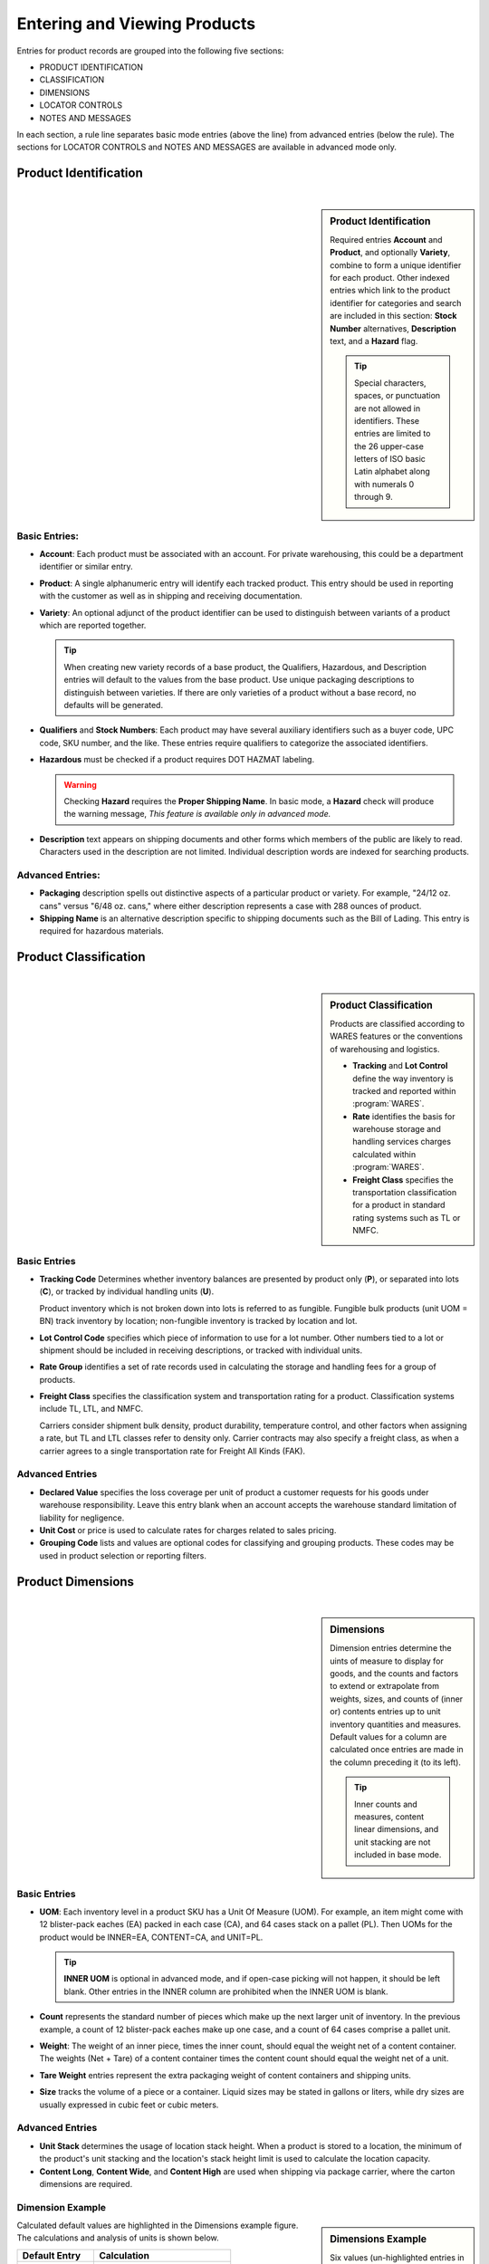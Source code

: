 .. _product-view:

#############################
Entering and Viewing Products
#############################

Entries for product records are grouped into the following five sections:

*  PRODUCT IDENTIFICATION
*  CLASSIFICATION
*  DIMENSIONS
*  LOCATOR CONTROLS
*  NOTES AND MESSAGES

In each section, a rule line separates basic mode entries (above the line) from
advanced entries (below the rule). The sections for LOCATOR CONTROLS and 
NOTES AND MESSAGES are available in advanced mode only.

Product Identification
=============================
|

.. sidebar:: Product Identification

   Required entries **Account** and **Product**, and optionally **Variety**, 
   combine to form a unique identifier for each product. Other indexed entries 
   which link to the product identifier for categories and search are included 
   in this section: **Stock Number** alternatives, **Description** text, and a 
   **Hazard** flag.

   .. tip::
      Special characters, spaces, or punctuation are not allowed in identifiers.
      These entries are limited to the 26 upper-case letters of ISO basic Latin 
      alphabet along with numerals 0 through 9.

.. image:: _images/product-1ident.png

Basic Entries:
-----------------------------

*  **Account**: Each product must be associated with an account. For private 
   warehousing, this could be a department identifier or similar entry.
*  **Product**: A single alphanumeric entry will identify each tracked product.
   This entry should be used in reporting with the customer as well as in 
   shipping and receiving documentation.
*  **Variety**: An optional adjunct of the product identifier can be used to
   distinguish between variants of a product which are reported together.

   .. tip::
      When creating new variety records of a base product, the Qualifiers, 
      Hazardous, and Description entries will default to the values from the 
      base product. Use unique packaging descriptions to distinguish between
      varieties. If there are only varieties of a product without a base
      record, no defaults will be generated.

*  **Qualifiers** and **Stock Numbers**: Each product may have several auxiliary 
   identifiers such as a buyer code, UPC code, SKU number, and the like. These 
   entries require qualifiers to categorize the associated identifiers.
*  **Hazardous** must be checked if a product requires DOT HAZMAT labeling.

   .. warning::
      Checking **Hazard** requires the **Proper Shipping Name**. In basic mode,
      a **Hazard** check will produce the warning message, *This feature is 
      available only in advanced mode.*

*  **Description** text appears on shipping documents and other forms which 
   members of the public are likely to read. Characters used in the description 
   are not limited. Individual description words are indexed for searching 
   products.

Advanced Entries:
-----------------------------

*  **Packaging** description spells out distinctive aspects of a particular
   product or variety. For example, "24/12 oz. cans" versus "6/48 oz. cans,"
   where either description represents a case with 288 ounces of product.
*  **Shipping Name** is an alternative description specific to shipping 
   documents such as the Bill of Lading. This entry is required for hazardous 
   materials.

Product Classification
=============================
|

.. sidebar:: Product Classification

   Products are classified according to WARES features or the conventions of 
   warehousing and logistics.

   *  **Tracking** and **Lot Control** define the way inventory is tracked and 
      reported within :program:`WARES`.
   *  **Rate** identifies the basis for warehouse storage and handling services 
      charges calculated within :program:`WARES`.
   *  **Freight Class** specifies the transportation classification for a 
      product in standard rating systems such as TL or NMFC.

.. image:: _images/product-2class.png

Basic Entries
-----------------------------

*  **Tracking Code** Determines whether inventory balances are presented by
   product only (**P**), or separated into lots (**C**), or tracked by
   individual handling units (**U**). 

   Product inventory which is not broken down into lots is referred to as 
   fungible. Fungible bulk products (unit UOM = BN) track inventory by location;
   non-fungible inventory is tracked by location and lot.
*  **Lot Control Code** specifies which piece of information to use for a lot 
   number. Other numbers tied to a lot or shipment should be included in 
   receiving descriptions, or tracked with individual units.
*  **Rate Group** identifies a set of rate records used in calculating the 
   storage and handling fees for a group of products.
*  **Freight Class** specifies the classification system and transportation 
   rating for a product. Classification systems include TL, LTL, and NMFC. 

   Carriers consider shipment bulk density, product durability, temperature 
   control, and other factors when assigning a rate, but TL and LTL classes 
   refer to density only. Carrier contracts may also specify a freight class, as
   when a carrier agrees to a single transportation rate for Freight All Kinds 
   (FAK).

Advanced Entries
-----------------------------

*  **Declared Value** specifies the loss coverage per unit of product a customer 
   requests for his goods under warehouse responsibility. Leave this entry blank
   when an account accepts the warehouse standard limitation of liability for
   negligence.
*  **Unit Cost** or price is used to calculate rates for charges related to 
   sales pricing.
*  **Grouping Code** lists and values are optional codes for classifying and
   grouping products. These codes may be used in product selection or reporting
   filters.

Product Dimensions
=============================
|

.. sidebar:: Dimensions

   Dimension entries determine the uints of measure to display for goods, and 
   the counts and factors to extend or extrapolate from weights, sizes, and
   counts of (inner or) contents entries up to unit inventory quantities and
   measures. Default values for a column are calculated once entries are made 
   in the column preceding it (to its left). 

   .. tip::
      Inner counts and measures, content linear dimensions, and unit stacking
      are not included in base mode.

.. image:: _images/product-3dim.png

Basic Entries
-----------------------------

*  **UOM**: Each inventory level in a product SKU has a Unit Of Measure (UOM).
   For example, an item might come with 12 blister-pack eaches (EA) packed in 
   each case (CA), and 64 cases stack on a pallet (PL). Then UOMs for the 
   product would be INNER=EA, CONTENT=CA, and UNIT=PL. 

   .. tip::
      **INNER UOM** is optional in advanced mode, and if open-case picking will 
      not happen, it should be left blank. Other entries in the INNER column are
      prohibited when the INNER UOM is blank.

*  **Count** represents the standard number of pieces which make up the next 
   larger unit of inventory. In the previous example, a count of 12 blister-pack 
   eaches make up one case, and a count of 64 cases comprise a pallet unit.
*  **Weight**: The weight of an inner piece, times the inner count, should equal
   the weight net of a content container. The weights (Net + Tare) of a content
   container times the content count should equal the weight net of a unit.
*  **Tare Weight** entries represent the extra packaging weight of content 
   containers and shipping units.
*  **Size** tracks the volume of a piece or a container. Liquid sizes may be 
   stated in gallons or liters, while dry sizes are usually expressed in cubic 
   feet or cubic meters.

Advanced Entries
-----------------------------

*  **Unit Stack** determines the usage of location stack height. When a product
   is stored to a location, the minimum of the product's unit stacking and the 
   location's stack height limit is used to calculate the location capacity.
*  **Content Long**, **Content Wide**, and **Content High** are used when 
   shipping via package carrier, where the carton dimensions are required.

Dimension Example
-----------------------------

.. sidebar:: Dimensions Example

   Six values (un-highlighted entries in the figure) must be entered to 
   calculate from inner pieces to unit pallets, as shown in the following table.

   +---------------+-------------+-------------+
   | Entry Name    | Entry Value | Dimensions  |
   +===============+=============+=============+
   | Inner Count   |  12         | PC/CA       |
   +---------------+-------------+-------------+
   | Inner Weight  |   1.0000    | LB/PC       |
   +---------------+-------------+-------------+
   | Inner Size    |   0.0417    | CF/PC       |
   +---------------+-------------+-------------+
   | Content Count |  64         | CA/PL       |
   +---------------+-------------+-------------+
   | Content Tare  |   0.5000    | LB/CA       |
   +---------------+-------------+-------------+
   | Unit Tare     |  50.00      | LB/PL       |
   +---------------+-------------+-------------+

.. image:: _images/product-3dim-d.png

Calculated default values are highlighted in the Dimensions example figure. The
calculations and analysis of units is shown below.

+----------------+--------------------------------------+
| Default Entry  | Calculation                          |
+================+======================================+
| Content Weight || `12 X 1.0 = 12.0`                   |
|                || `(PC/CA) X (LB/PC) = (LB/CA)`       |
+----------------+--------------------------------------+
| Content Size   || `12 X 0.0417 = 0.5004`              |
|                || `(PC/CA) X (CF/PC) = (CF/CA)`       |
+----------------+--------------------------------------+
| Unit Weight    || `64 X (12.00 + 0.50) = 800.00`      |
|                || `(CA/PL) X (LB/CA) = (LB/PL)`       |
+----------------+--------------------------------------+
| Unit Size      || `64 X 0.5004  = 32.0256`            |
|                || `(CA/PL) X (CF/CA) = (CF/PL)`       |
+----------------+--------------------------------------+

Locator Controls
=============================
|

.. sidebar:: Location Control

   Products interact with the Locator system through these settings, and through 
   the **Unit Stack** dimension entry.

.. image:: _images/product-4locate.png

*  **A-B-C Turn Rate**, or product velocity, describes how quickly products move
   through the warehouse.
*  **Unit Mixing** indicates whether other products (for the same account) may 
   be stored on the same pallet unit, or content of other lots.
*  **Storage Zone** describes the warehouse area used to store this product. 
   This entry could be a storage specification such as Dry/Cooler/Freezer, or it
   could refer to a warehouse area dedicated to the product's account.
*  **Pick Line Slot** specifies a location for picking individual pieces of a 
   product.

Notes and Messages
=============================
|

.. sidebar:: Document Messages

   Notes allow product information which is intended for clerical use, warehouse
   laborers, transportation, or recipient consumption to be recorded and then 
   displayed on appropriate documents or other venues.

.. image:: _images/product-5notes.png

.. note::
   The entirety of **LOCATOR CONTROLS** and **NOTES AND MESSAGES** are part of 
   advanced mode.

---------

Using Basic Mode
=============================

The nature of web pages makes data entry difficult for large forms, and this
is particularly a problem on hand-held devices. Basic mode exists to reduce 
page sizes to a minimum while providing all commonly used features. 

Basic mode displays only three form sections, and these sections are reduced to
the components displayed below.

.. image:: _images/product-1ident-b.png

.. image:: _images/product-2class-b.png

.. image:: _images/product-3dim-b.png
